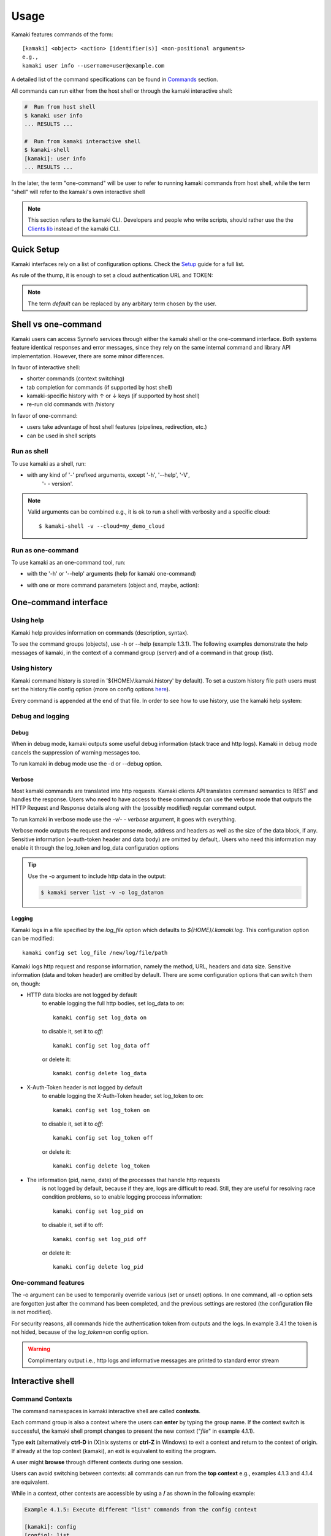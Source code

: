 Usage
=====

Kamaki features commands of the form::

  [kamaki] <object> <action> [identifier(s)] <non-positional arguments>
  e.g., 
  kamaki user info --username=user@example.com

A detailed list of the command specifications can be found in
`Commands <commands.html>`_ section.

All commands can run either from the host shell or through the kamaki
interactive shell:

.. code-block:: console

  #  Run from host shell
  $ kamaki user info
  ... RESULTS ...

  #  Run from kamaki interactive shell
  $ kamaki-shell
  [kamaki]: user info
  ... RESULTS ...

In the later, the term "one-command" will be user to refer to running kamaki
commands from host shell, while the term "shell" will refer to the kamaki's own
interactive shell

.. note:: This section refers to the kamaki CLI. Developers and people who write
  scripts, should rather use the the
  `Clients lib <developers/code.html#the-clients-api>`_ instead of the kamaki
  CLI.

Quick Setup
-----------

Kamaki interfaces rely on a list of configuration options. Check the
`Setup <setup.html>`_ guide for a full list.

As rule of the thump, it is enough to set a cloud authentication URL and TOKEN:

.. code-block:: console
    :emphasize-lines: 1

    Example 1.1: Set authentication URL, user token for cloud alias "default"

    $ kamaki config set cloud.default.url <authentication URL>
    $ kamaki config set cloud.default.token myt0k3n==

.. note:: The term *default* can be replaced by any arbitary term chosen by
    the user.

Shell vs one-command
--------------------

Kamaki users can access Synnefo services through either the kamaki shell or the
one-command interface. Both systems feature identical responses and error
messages, since they rely on the same internal command and library API
implementation. However, there are some minor differences.

In favor of interactive shell:

* shorter commands (context switching)
* tab completion for commands (if supported by host shell)
* kamaki-specific history with ↑ or ↓ keys (if supported by host shell)
* re-run old commands with /history

In favor of one-command:

* users take advantage of host shell features (pipelines, redirection, etc.)
* can be used in shell scripts

Run as shell
^^^^^^^^^^^^
To use kamaki as a shell, run:

.. code-block:: console
    :emphasize-lines: 1

    Example 2.2.1: Run kamaki shell

    $ kamaki-shell

* with any kind of '-' prefixed arguments, except '-h', '--help', '-V',
    '- - version'.

.. code-block:: console
    :emphasize-lines: 1

    Example 2.2.2: Run kamaki shell with custom configuration file

    $ kamaki-shell -c myconfig.file

    Example 2.2.3: Run kamaki shell so as to use a specific cloud

    $ kamaki-shell --cloud=my_demo_cloud

    Example 2.2.4: Run kamaki shell with verbosity (shows HTTP requests)

    $ kamaki-shell -v

.. note:: Valid arguments can be combined e.g., it is ok to run a shell with
  verbosity and a specific cloud::

    $ kamaki-shell -v --cloud=my_demo_cloud

Run as one-command
^^^^^^^^^^^^^^^^^^
To use kamaki as an one-command tool, run:

* with the '-h' or '--help' arguments (help for kamaki one-command)

.. code-block:: console
    :emphasize-lines: 1

    Example 2.3.1: Kamaki help

    $kamaki -h

* with one or more command parameters (object and, maybe, action):

.. code-block:: console
    :emphasize-lines: 1

    Example 2.3.2: List servers managed by user

    $ kamaki server list

One-command interface
---------------------

Using help
^^^^^^^^^^

Kamaki help provides information on commands (description, syntax).

To see the command groups (objects), use -h or --help (example 1.3.1). The
following examples demonstrate the help messages of kamaki, in the context of a
command group (server) and of a command in that group (list).

.. code-block:: console
    :emphasize-lines: 1

    Example 3.1.1: kamaki help shows available parameters and command groups


    $ kamaki -h
    usage: kamaki <cmd_group> [<cmd_subbroup> ...] <cmd>
        [-v] [-s] [-V] [-d] [-c CONFIG] [-o OPTIONS] [--cloud CLOUD] [-h]

    optional arguments:
      -v, --verbose         More info at response
      -s, --silent          Do not output anything
      -V, --version         Print current version
      -d, --debug           Include debug output
      -c CONFIG, --config CONFIG
                            Path to configuration file
      -o OPTIONS, --options OPTIONS
                            Override a config value
      --cloud CLOUD         Chose a cloud to connect to
      -h, --help            Show help message

    Options:
     - - - -
    resource: Astakos/Account API commands for resources
    group: Pithos+/Storage user groups
    network: Networking API network commands
    subnet: Networking API network commands
    ip: Networking API floatingip commands
    image: Cyclades/Plankton API image commands
    imagecompute: Cyclades/Compute API image commands
    quota: Astakos/Account API commands for quotas
    sharer: Pithos+/Storage sharers
    project: Astakos project API commands
    user: Astakos/Identity API commands
    file: Pithos+/Storage object level API commands
    container: Pithos+/Storage container level API commands
    flavor: Cyclades/Compute API flavor commands
    server: Cyclades/Compute API server commands
    config: Kamaki configurations
    port: Networking API network commands
    history: Kamaki command history
    kamaki-shell: An interactive command line shell

.. code-block:: console
    :emphasize-lines: 1,2

    Example 3.1.2: Cyclades help contains all first-level commands of Cyclades
    command group

    $ kamaki server -h
    usage: kamaki server <...> [-v] [-s] [-V] [-d] [-c CONFIG]
                               [-o OPTIONS] [--cloud CLOUD] [-h]

    optional arguments:
      -v, --verbose         More info at response
      -s, --silent          Do not output anything
      -V, --version         Print current version
      -d, --debug           Include debug output
      -c CONFIG, --config CONFIG
                            Path to configuration file
      -o OPTIONS, --options OPTIONS
                            Override a config value
      --cloud CLOUD         Chose a cloud to connect to
      -h, --help            Show help message

    Options:
     - - - -
    info: Detailed information on a Virtual Machine
    modify: Modify attributes of a virtual server
    create: Create a server (aka Virtual Machine)
    list: List virtual servers accessible by user
    reboot: Reboot a virtual server
    start: Start an existing virtual server
    shutdown: Shutdown an active virtual server
    delete: Delete a virtual server

.. code-block:: console
    :emphasize-lines: 1,2

    Example 3.1.3: Help for command "server list" with syntax, description and
    available user options

    $ kamaki server list -h
    usage: kamaki server list [-v] [-s] [-V] [-d] [-c CONFIG] [-o OPTIONS]
                              [--cloud CLOUD] [-h] [--since SINCE] [--enumerate]
                              [-l] [--more] [-n LIMIT] [-j]

    List Virtual Machines accessible by user

    optional arguments:
      -v, --verbose         More info at response
      -s, --silent          Do not output anything
      -V, --version         Print current version
      -d, --debug           Include debug output
      -c CONFIG, --config CONFIG
                            Path to config file
      -o OPTIONS, --options OPTIONS
                            Override a config value
      --cloud CLOUD         Chose a cloud to connect to
      -h, --help            Show help message
      --status STATUS       filter by status (ACTIVE, STOPPED, REBOOT, ERROR,
                            etc.)
      --enumerate           Enumerate results
      --name-suffix NAME_SUFF
                            filter by name suffix (case insensitive)
      --image-id IMAGE_ID   filter by image id
      --metadata META       filter by metadata key=values
      -j, --json            show headers in json
      --id ID               filter by id
      --user-id USER_ID     filter by user id
      --id-like ID_LIKE     print only if id contains this (case insensitive)
      --id-suffix ID_SUFF   filter by id suffix (case insensitive)
      --since SINCE         show only items since date (' d/m/Y H:M:S ')
      -l, --details         show detailed output
      --name NAME           filter by name
      --more                output results in pages (-n to set items per page,
                            default 10)
      --name-prefix NAME_PREF
                            filter by name prefix (case insensitive)
      -n LIMIT, --number LIMIT
                            limit number of listed virtual servers
      --id-prefix ID_PREF   filter by id prefix (case insensitive)
      --user-name USER_NAME
                            filter by user name
      --name-like NAME_LIKE
                            print only if name contains this (case insensitive)
      --metadata-like META_LIKE
                            print only if in key=value, the value is part of
                            actual value
      --flavor-id FLAVOR_ID
                            filter by flavor id

    Details:
    Use filtering arguments (e.g., --name-like) to manage long server lists

.. _using-history-ref:

Using history
^^^^^^^^^^^^^

Kamaki command history is stored in '${HOME}/.kamaki.history' by default). To
set a custom history file path users must set the history.file config option
(more on config options `here <setup.html#editing-options>`_).

Every command is appended at the end of that file. In order to see how to use
history, use the kamaki help system:

.. code-block:: console
    :emphasize-lines: 1

    Example 3.2.1: Available history options

    $ kamaki history -h
    Options:
     - - - -
    clean:  Clean up history (permanent)
    run  :  Run previously executed command(s)
    show :  Show intersession command history


    Example 3.2.2: Clean up everything, run a kamaki command, show full and filtered history

    $ kamaki history clean
    $ kamaki server list
    ...
    $ kamaki history show
    1.  kamaki server list
    2.  kamaki history show
    $ kamaki history show --match server
    1. kamaki server list
    3. kamaki history show --match server

Debug and logging
^^^^^^^^^^^^^^^^^

Debug
"""""

When in debug mode, kamaki outputs some useful debug information (stack trace
and http logs). Kamaki in debug mode cancels the suppression of warning
messages too.

To run kamaki in debug mode use the -d or --debug option.


Verbose
"""""""

Most kamaki commands are translated into http requests. Kamaki clients API
translates command semantics to REST and handles the response. Users who need
to have access to these commands can use the verbose mode that outputs the
HTTP Request and Response details along with the (possibly modified) regular
command output.

To run kamaki in verbose mode use the *-v/- - verbose* argument, it goes with
everything.

Verbose mode outputs the request and response mode, address and
headers as well as the size of the data block, if any. Sensitive information
(x-auth-token header and data body) are omitted by default,. Users who need
this information may enable it through the log_token and log_data configuration
options

.. tip:: Use the -o argument to include http data in the output:

    .. code-block:: console

        $ kamaki server list -v -o log_data=on


Logging
"""""""

Kamaki logs in a file specified by the *log_file* option which defaults to
*${HOME}/.kamaki.log*. This configuration option can be modified::

    kamaki config set log_file /new/log/file/path

Kamaki logs http request and response information, namely the method, URL,
headers and data size. Sensitive information (data and token header) are
omitted by default. There are some configuration options that can switch them
on, though:

* HTTP data blocks are not logged by default
    to enable logging the full http bodies, set log_data to `on`::

        kamaki config set log_data on

    to disable it, set it to `off`::

        kamaki config set log_data off

    or delete it::

        kamaki config delete log_data

* X-Auth-Token header is not logged by default
    to enable logging the X-Auth-Token header, set log_token to `on`::

        kamaki config set log_token on

    to disable it, set it to `off`::

        kamaki config set log_token off

    or delete it::

        kamaki config delete log_token

* The information (pid, name, date) of the processes that handle http requests
    is not logged by default, because if they are, logs are difficult to read.
    Still, they are useful for resolving race condition problems, so to enable
    logging proccess information::

        kamaki config set log_pid on

    to disable it, set if to off::

        kamaki config set log_pid off

    or delete it::

        kamaki config delete log_pid

One-command features
^^^^^^^^^^^^^^^^^^^^

.. code-block:: console
    :emphasize-lines: 1

    Example 3.4.1: List the trash container contents, containing c1_
    
    $ kamaki file list -v -o log_token=on
    ...
    X-Auth-Token: s0m3-3x4mp1e-70k3n
    ...

The -o argument can be used to temporarily override various (set or unset)
options. In one command, all -o option sets are forgotten just after the
command has been completed, and the previous settings are restored (the
configuration file is not modified).

For security reasons, all commands hide the authentication token from outputs
and the logs. In example 3.4.1 the token is not hided, because of the
*log_token=on* config option.

.. warning:: Complimentary output i.e., http logs and informative messages are
  printed to standard error stream

Interactive shell
-----------------

Command Contexts
^^^^^^^^^^^^^^^^

The command namespaces in kamaki interactive shell are called **contexts**.

Each command group is also a context where the users can **enter** by typing
the group name. If the context switch is successful, the kamaki shell prompt
changes to present the new context ("*file*" in example 4.1.1).

.. code-block:: console
    :emphasize-lines: 1

    Example 4.1.1: Start kamaki and switch to file context


    $ kamaki
    [kamaki]: file
    [file]:

Type **exit** (alternatively **ctrl-D** in (X)nix systems or **ctrl-Z** in
Windows) to exit a context and return to the context of origin. If already at
the top context (kamaki), an exit is equivalent to exiting the program.

.. code-block:: console
    :emphasize-lines: 1

    Example 4.1.2: Exit file context and then exit kamaki

    [file]: exit
    [kamaki]: exit
    $

A user might **browse** through different contexts during one session.

.. code-block:: console
    :emphasize-lines: 1

    Example 4.1.3: Execute list command in different contexts

    $ kamaki
    [kamaki]: config
    [config]: list
    ... (configuration options listing) ...
    [config]: exit
    [kamaki]: file
    [file]: list
    ... (file listing) ...
    [file]: exit
    [kamaki]: server
    [server]: list
    ... (servers listing) ...
    [server]: exit
    [kamaki]:

Users can avoid switching between contexts: all commands can run from the
**top context** e.g., examples 4.1.3 and 4.1.4 are equivalent.

.. code-block:: console
    :emphasize-lines: 1

    Example 4.1.4: Execute different "list" commands from top context

    [kamaki]: config list
    ... (configuration options listing) ...
    [kamaki]: file list
    ... (file listing) ...
    [kamaki]: server list
    ... (servers listing) ...
    [kamaki]:

While in a context, other contexts are accessible by using a **/** as shown in
the following example:

.. code-block:: console

  Example 4.1.5: Execute different "list" commands from the config context

  [kamaki]: config
  [config]: list
  ... (configuration option listing) ...
  [config]: /file list
  ... (file listing) ...
  [config]: /server list
  ... (servers listing) ...
  [config]:

Using Help
^^^^^^^^^^

There are two help mechanisms: a context-level and a command-level.

**Context-level help** lists the available commands in a context and can also
offer a short description for each command.

Context-level help syntax::

    * Show available commands in current context *
    [context]: help
    ...
    [context]: ?
    ...

    * Show help for command cmd *
    [context]: help cmd
    ...
    [context]: ?cmd
    ...

The context-level help results may change from context to context

.. code-block:: console
    :emphasize-lines: 1

    Example 4.2.1: Get available commands and then get help in a context

    [kamaki]: help

    kamaki commands:
    ================
    user  config  flavor  history  image  network  server  file ...

    interactive shell commands:
    ===========================
    exit  help  shell

    [kamaki]: ?config
    Configuration commands (config -h for more options)

    [kamaki]: config

    [config]: ?

    config commands:
    ================
    delete  get  list  set

    interactive shell commands:
    ===========================
    exit  help  shell

    [config]: help set
    Set a configuration option (set -h for more options)

In context-level, there is a distinction between kamaki-commands and
interactive shell commands. The former are available in one-command mode and
are the main functionality of kamaki, while the later are used to manage the
kamaki-shell.

**Command-level help** prints the syntax, arguments and description of a
specific (terminal) command

Command-level help syntax::

    * Get help for command cmd1 cmd2 ... cmdN *
    [context]: cmd1 cmd2 ... cmdN -h
    <syntax>

    <description>

    <arguments and possible extensions>

Command-level help mechanism is exactly the same as the one used in
one-command mode. For example, it is invoked by using the -h or --help
parameter at any point.

.. code-block:: console
    :emphasize-lines: 1

    Example 4.2.2: Get command-level help for config and config-set


    [kamaki]: config --help
    config: Configuration commands
    delete:  Delete a configuration option (and use the default value)
    get   :  Show a configuration option
    list  :  List configuration options
    set   :  Set a configuration option

    [kamaki]: config

    [config]: set -h
    usage: set <option> <value> [-v] [-d] [-h] [-i] [--config CONFIG] [-s]

    Set a configuration option

    optional arguments:
      -v, --verbose    More info at response
      -d, --debug      Include debug output
      -h, --help       Show help message
      -i, --include    Include protocol headers in the output
      --config CONFIG  Path to configuration file
      -s, --silent     Do not output anything

There are many ways of producing a help message, as shown in example 4.2.3

.. code-block:: console
    :emphasize-lines: 1

    Example 4.2.3: Equivalent calls of command-level help for config-set


    [config]: set -h
    [config]: set --help
    [kamaki]: config set -h
    [kamaki]: config set --help
    [file]: /config set -h
    [server]: /config set --help

History modes
^^^^^^^^^^^^^

There are two history modes: session and permanent. Session history keeps
record of all actions in a kamaki shell session, while permanent history
appends all commands to an accessible history file.

Session history is only available in interactive shell mode. Users can iterate
through past commands in the same session with the ↑ and ↓ keys. Session
history is not stored, although commands are recorded through the permanent
history mechanism.

Permanent history is implemented as a command group and is common to both the
one-command and shell interfaces. In specific, every command is appended in a
history file (configured as `history_file` in settings, see
`setup section <setup.html>`_ for details). Commands executed in one-command
mode are mixed with the ones run in kamaki shell (also see
:ref:`using-history-ref` section on this guide).

Scripting
^^^^^^^^^

The history-run feature allows the sequential run of previous command
executions in kamaki shell.

The following sequence copies and downloads a file from *mycontainer1* ,
uploads it to *mycontainer2* , then undo the proccess and repeats it with
history-run

.. code-block:: console
    :emphasize-lines: 1,12,19,32

    * Download mycontainer1:myfile and upload it to mycontainer2:myfile *
    [kamaki]: file
    [file]: copy /mycontainer1/somefile /mycontainer1/myfile
    [file]: download /mycontainer1/myfile mylocalfile
    ...
    Download completed
    [file]: upload mylocalfile /mycontainer2/myfile -f
    ...
    Upload completed

    * undo the process *
    [file]: !rm mylocalfile
    [file]: delete /mycontainer1/myfile
    [file]: delete /mycontainer2/myfile

    * check history entries *
    [file]: exit
    [kamaki]: history
    [history]: show
    1.  file
    2.  file copy /mycontainer1/somefile /mycontainer1/myfile
    3.  file download /mycontainer1/myfile mylocalfile
    4.  file upload mylocalfile /mycontainer2/myfile -f
    5.  file delete /mycontainer1/myfile
    6.  file delete /mycontainer2/myfile
    7.  history
    8.  history show

    *repeat the process *
    [history]: run 2-4
    <file copy /mycontainer1/somefile /mycontainer1/myfile>
    <file download /mycontainer1/myfile mylocalfile>
    Download completed
    <file upload mylocalfile /mycontainer2/myfile>
    Upload completed

The suggested best practice for scripting is python scripts that import the
`kamaki.clients` library. Another option is host shell scripting (e.g., bash)
with kamaki one-command. Still, the history-run functionality might prove handy
in many occasions.

OS Shell integration
^^^^^^^^^^^^^^^^^^^^

Kamaki shell features the ability to execute OS-shell commands from any
context. This can be achieved by typing *!* or *shell*::

    [kamaki_context]: !<OS shell command>
    ... OS shell command output ...

    [kamaki_context]: shell <OS shell command>
    ... OS shell command output ...

.. code-block:: console
    :emphasize-lines: 1

    Example 4.7.1: Run unix-style shell commands from kamaki shell


    [kamaki]: !ls -al
    total 16
    drwxrwxr-x 2 username username 4096 Nov 27 16:47 .
    drwxrwxr-x 7 username username 4096 Nov 27 16:47 ..
    -rw-rw-r-- 1 username username 8063 Jun 28 14:48 kamaki-logo.png

    [kamaki]: shell cp kamaki-logo.png logo-copy.png

    [kamaki]: shell ls -al
    total 24
    drwxrwxr-x 2 username username 4096 Nov 27 16:47 .
    drwxrwxr-x 7 username username 4096 Nov 27 16:47 ..
    -rw-rw-r-- 1 username username 8063 Jun 28 14:48 kamaki-logo.png
    -rw-rw-r-- 1 username username 8063 Jun 28 14:48 logo-copy.png


Kamaki shell commits command strings to the outside shell and prints the
results, without interacting with it. After a command is finished, kamaki shell
returns to its initial state, which involves the current directory, as shown in
example 4.8.2

.. code-block:: console
    :emphasize-lines: 1

    Example 4.8.2: Attempt (and fail) to change working directory


    [kamaki]: !pwd
    /home/username

    [kamaki]: !cd ..

    [kamaki]: shell pwd
    /home/username
